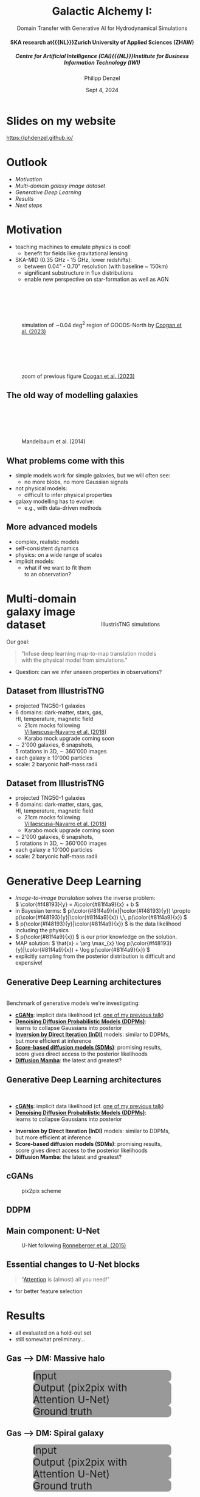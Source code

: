 #+AUTHOR: Philipp Denzel
#+TITLE: Galactic Alchemy I:
#+SUBTITLE: Domain Transfer with Generative AI for Hydrodynamical Simulations@@html:<h4>@@SKA research at{{{NL}}}Zurich University of Applied Sciences (ZHAW)@@html:</h4>@@@@html:<h5>@@Centre for Artificial Intelligence (CAI){{{NL}}}Institute for Business Information Technology (IWI)@@html:</h5>@@
#+DATE: Sept 4, 2024

# #+OPTIONS: author:nil
# #+OPTIONS: email:nil
# #+OPTIONS: \n:t
#+OPTIONS: date:nil
#+OPTIONS: num:nil
#+OPTIONS: toc:nil
#+OPTIONS: timestamp:nil
#+OPTIONS: reveal_single_file:nil
#+PROPERTY: eval no


# --- Configuration - more infos @ https://gitlab.com/oer/org-re-reveal/
#                                @ https://revealjs.com/config/
# --- General behaviour
#+OPTIONS: reveal_center:t
#+OPTIONS: reveal_progress:t
#+OPTIONS: reveal_history:nil
#+OPTIONS: reveal_slide_number:c
#+OPTIONS: reveal_slide_toc_footer:t
#+OPTIONS: reveal_control:t
#+OPTIONS: reveal_keyboard:t
#+OPTIONS: reveal_mousewheel:t
#+OPTIONS: reveal_mobile_app:t
#+OPTIONS: reveal_rolling_links:t
#+OPTIONS: reveal_overview:t
#+OPTIONS: reveal_width:2560 reveal_height:1440
#+OPTIONS: reveal_width:1920 reveal_height:1080
#+REVEAL_MIN_SCALE: 0.2
#+REVEAL_MAX_SCALE: 4.5
#+REVEAL_MARGIN: 0.05
# #+REVEAL_VIEWPORT: width=device-width, initial-scale=1.0, maximum-scale=4.0, user-scalable=yes
#+REVEAL_TRANS: fade
# #+REVEAL_DEFAULT_SLIDE_BACKGROUND_TRANSITION: fade
# #+REVEAL_DEFAULT_SLIDE_BACKGROUND_TRANSITION: fade none slide
# #+REVEAL_EXPORT_NOTES_TO_PDF:nil
#+REVEAL_EXTRA_OPTIONS: controlsLayout: 'bottom-right', controlsBackArrows: 'faded', navigationMode: 'linear', previewLinks: false
# controlsLayout: 'edges', controlsBackArrows: 'hidden', navigationMode: 'default', view: 'scroll', scrollProgress: 'auto',


# --- PERSONAL
# Contact QR code (refer to it with %q)
#+REVEAL_TALK_QR_CODE: ./assets/images/contact_qr.png
# Slide URL (refer to it with %u)
#+REVEAL_TALK_URL: https://phdenzel.github.io/assets/blog-assets/021-skach-winter-meeting/slides.html


# --- HTML
#+REVEAL_HEAD_PREAMBLE: <meta name="description" content="">
#+REVEAL_HEAD_PREAMBLE: <script src="./assets/js/tsparticles.slim.bundle.min.js"></script>
#+REVEAL_POSTAMBLE: <div> Created by phdenzel. </div>


# --- JAVASCRIPT
#+REVEAL_PLUGINS: ( markdown math zoom )
# #+REVEAL_EXTRA_SCRIPT_SRC: ./assets/js/reveal_some_extra_src.js


# --- THEMING
#+REVEAL_THEME: phdcolloq


# --- CSS
#+REVEAL_EXTRA_CSS: ./assets/css/slides.css
#+REVEAL_EXTRA_CSS: ./assets/css/header.css
#+REVEAL_EXTRA_CSS: ./assets/css/footer.css
#+REVEAL_SLIDE_HEADER: <div style="height:100px"></div>
#+REVEAL_SLIDE_FOOTER: <div style="height:100px"></div>
#+REVEAL_HLEVEL: 2


# --- Macros
# ---     example: {{{color(red,This is a sample sentence in red text color.)}}}
#+MACRO: NL @@latex:\\@@ @@html:<br>@@ @@ascii:|@@
#+MACRO: quote @@html:<q cite="$2">$1</q>@@ @@latex:``$1''@@
#+MACRO: color @@html:<font color="$1">$2</font>@@
#+MACRO: h1 @@html:<h1>$1</h1>@@
#+MACRO: h2 @@html:<h2>$1</h2>@@
#+MACRO: h3 @@html:<h3>$1</h3>@@
#+MACRO: h4 @@html:<h4>$1</h4>@@


#+begin_comment
For export to a jekyll blog (phdenzel.github.io) do

1) generate directory structure in assets/blog-assets/post-xyz/
├── slides.html
├── assets
│   ├── css
│   │   ├── reveal.css
│   │   ├── print
│   │   └── theme
│   │       ├── phdcolloq.css
│   │       └── fonts
│   │           ├── league-gothic
│   │           └── source-sans-pro
│   ├── images
│   ├── js
│   │   ├── reveal.js
│   │   ├── markdown
│   │   ├── math
│   │   ├── notes
│   │   └── zoom
│   └── movies
└── css
    └── _style.sass

2)  change the linked css and javascript files to local copies

<link rel="stylesheet" href="file:///home/phdenzel/local/reveal.js/dist/reveal.css"/>
<link rel="stylesheet" href="file:///home/phdenzel/local/reveal.js/dist/theme/phdcolloq.css" id="theme"/>
<script src="/home/phdenzel/local/reveal.js/dist/reveal.js"></script>
<script src="file:///home/phdenzel/local/reveal.js/plugin/markdown/markdown.js"></script>
<script src="file:///home/phdenzel/local/reveal.js/plugin/math/math.js"></script>
<script src="file:///home/phdenzel/local/reveal.js/plugin/zoom/zoom.js"></script>

to

<link rel="stylesheet" href="./assets/css/reveal.css"/>
<link rel="stylesheet" href="./assets/css/theme/phdcolloq.css" id="theme"/>

<script src="./assets/js/reveal.js"></script>
<script src="./assets/js/markdown.js"></script>
<script src="./assets/js/math.js"></script>
<script src="./assets/js/zoom.js"></script>
#+end_comment


# ------------------------------------------------------------------------------
#+REVEAL_TITLE_SLIDE: <div id="tsparticles"></div>
#+REVEAL_TITLE_SLIDE: <script>
#+REVEAL_TITLE_SLIDE:     tsParticles.load("tsparticles", {particles: {color: {value: "#ffffff"}, move: {enable: true, speed: 0.4, straight: false}, number: {density: {enable: true}, value: 500}, size: {random: true, value: 3}, opacity: {animation: {enable: true}, value: {min: 0.2, max: 1}}}})
#+REVEAL_TITLE_SLIDE:                .then(container => {console.log("callback - tsparticles config loaded");})
#+REVEAL_TITLE_SLIDE:                .catch(error => {console.error(error);});
#+REVEAL_TITLE_SLIDE: </script>
#+REVEAL_TITLE_SLIDE: <h3>%t<h3>
#+REVEAL_TITLE_SLIDE: <h3>%s</h3>
#+REVEAL_TITLE_SLIDE: <div style="padding-top: 50px">%d</div>
# #+REVEAL_TITLE_SLIDE: <div style="padding-top: 50px">by</div>
#+REVEAL_TITLE_SLIDE: <h5 style="padding-top: 0px;"> <img src="%q" alt="contact_qr.png" height="150px" align="center" style="padding-left: 50px; padding-right: 10px;"> <a href="mailto:phdenzel@gmail.com">%a</a>, <span>Yann Billeter, Frank-Peter Schilling, Elena Gavagnin </span> </h5>
#+REVEAL_TITLE_SLIDE_BACKGROUND: ./assets/images/poster_skach_skao.png

#+REVEAL_TITLE_SLIDE_BACKGROUND_SIZE: contain
#+REVEAL_TITLE_SLIDE_BACKGROUND_OPACITY: 0.6
#+REVEAL_TITLE_SLIDE_BACKGROUND_POSITION: block


* Slides on my website

# Link @ https://phdenzel.github.io/...
https://phdenzel.github.io/

@@html:<a href="https://phdenzel.github.io/assets/blog-assets/023-swiss-ska-days-2024/slides.html">@@
#+ATTR_HTML: :height 400px :style float: center; border-radius: 12px;
[[./assets/images/talk_qr.png]]
@@html:</a>@@


* Outlook

- [[Motivation][Motivation]]
- [[Multi-domain galaxy image dataset][Multi-domain galaxy image dataset]]
- [[Generative Deep Learning][Generative Deep Learning]]
- [[Results][Results]]
- [[Next steps][Next steps]]


* Motivation

#+ATTR_REVEAL: :frag (appear appear)
- teaching machines to emulate physics is cool!
  - benefit for fields like gravitational lensing
- SKA-MID (0.35 GHz - 15 GHz, lower redshifts):
  - between 0.04" - 0.70" resolution (with baseline ~ 150km)
  - significant substructure in flux distributions
  - enable new perspective on star-formation as well as AGN

#+REVEAL:split

#+ATTR_HTML: :height 850px :style margin-top: 100px; border-radius: 12px;
#+CAPTION: simulation of ∼0.04 deg^2 region of GOODS-North by @@html:<a href="https://academic.oup.com/mnras/article/525/3/3413/7257566?login=true#415812679">Coogan et al. (2023)</a>@@
[[./assets/images/ska/Cooganetal2023.jpg]]

#+REVEAL:split

#+ATTR_HTML: :height 850px :style margin-top: 100px; border-radius: 12px;
#+CAPTION: zoom of previous figure @@html:<a href="https://academic.oup.com/mnras/article/525/3/3413/7257566?login=true#415812679">Coogan et al. (2023)</a>@@
[[./assets/images/ska/Cooganetal2023_zoom.jpg]]


** The old way of modelling galaxies

#+ATTR_HTML: :height 800px :style margin-top: 100px; border-radius: 12px;
#+CAPTION: Mandelbaum et al. (2014)
[[./assets/images/gl/real_gal-inv.png]]


** What problems come with this

- simple models work for simple galaxies, but we will often see:
  - no more blobs, no more Gaussian signals
- not physical models:
  - difficult to infer physical properties
- galaxy modelling has to evolve:
  - e.g., with data-driven methods


** More advanced models

#+ATTR_HTML: :height 800px :style float: left; margin-top: 200px; margin-left: 200px; border-radius: 12px;
- complex, realistic models
- self-consistent dynamics
- physics: on a wide range of scales
- implicit models:
  - what if we want to fit them{{{NL}}}to an observation?

  
#+ATTR_HTML: :height 700px :style float: right; margin-top: 100px; margin-right: 100px; border-radius: 12px;
#+CAPTION: IllustrisTNG simulations
[[./assets/images/illustris/TNG300_compilation_with_radio_halos_2k.png]]


* Multi-domain galaxy image dataset

Our goal:
#+BEGIN_QUOTE
"Infuse deep learning map-to-map translation models{{{NL}}}with the physical model from simulations."
#+END_QUOTE

- Question: can we infer unseen properties in observations?

** Dataset from IllustrisTNG

#+ATTR_HTML: :style float: left; padding-top: 50px; padding-left: 200px;
- projected TNG50-1 galaxies
- 6 domains: dark-matter, stars, gas, {{{NL}}}HI, temperature, magnetic field
  - 21cm mocks following{{{NL}}}[[https://arxiv.org/abs/1804.09180][Villaescusa-Navarro et al. (2018)]]
  - Karabo mock upgrade coming soon
- \sim 2'000 galaxies, 6 snapshots,{{{NL}}}5 rotations in 3D, \sim 360'000 images
- each galaxy \(\ge\) 10'000 particles
- scale: 2 baryonic half-mass radii
# - \(\sim 8.5 \cdot 10^{4} \mathrm{M}_\odot\)

#+ATTR_HTML: :height 600px :style float: right; margin-top: 100px; padding-right: 100px; border-radius: 12px;
[[./assets/images/skais/domains.png]]


** Dataset from IllustrisTNG
:PROPERTIES:
:reveal_extra_attr: data-transition="none"
:END:

#+ATTR_HTML: :style float: left; padding-top: 50px; padding-left: 200px;
- projected TNG50-1 galaxies
- 6 domains: dark-matter, stars, gas, {{{NL}}}HI, temperature, magnetic field
  - 21cm mocks following{{{NL}}}[[https://arxiv.org/abs/1804.09180][Villaescusa-Navarro et al. (2018)]]
  - Karabo mock upgrade coming soon
- \sim 2'000 galaxies, 6 snapshots,{{{NL}}}5 rotations in 3D, \sim 360'000 images
- each galaxy \(\ge\) 10'000 particles
- scale: 2 baryonic half-mass radii
# - \(\sim 8.5 \cdot 10^{4} \mathrm{M}_\odot\)

#+ATTR_HTML: :height 600px :style float: right; margin-top: 100px; padding-right: 100px; border-radius: 12px;
[[./assets/images/skais/domains_directions.png]]



* Generative Deep Learning

- /Image-to-image translation/ solves the inverse problem: {{{NL}}}\( \color{#f48193}{y} = A\color{#81f4a9}{x} + b \)
- in Bayesian terms: \( p(\color{#81f4a9}{x}|\color{#f48193}{y}) \propto p(\color{#f48193}{y}|\color{#81f4a9}{x}) \,\, p(\color{#81f4a9}{x}) \)
- \( p(\color{#f48193}{y}|\color{#81f4a9}{x}) \) is the data likelihood including the physics
- \( p(\color{#81f4a9}{x}) \) is our prior knowledge on the solution.
- MAP solution: \( \hat{x} = \arg \max_{x} \log p(\color{#f48193}{y}|\color{#81f4a9}{x}) + \log p(\color{#81f4a9}{x}) \)
- explicitly sampling from the posterior distribution is difficult and expensive!


** Generative Deep Learning architectures

{{{NL}}}
Benchmark of generative models we're investigating:
#+ATTR_REVEAL: :frag (appear appear appear appear appear)
- *[[https://arxiv.org/abs/1411.1784][cGANs]]*: implicit data likelihood (cf. [[https://phdenzel.github.io/assets/blog-assets/021-skach-winter-meeting/slides.html][one of my previous talk]])
- *[[https://arxiv.org/abs/2006.11239][Denoising Diffusion Probabilistic Models (DDPMs)]]*: {{{NL}}}learns to collapse Gaussians into posterior
- *[[https://arxiv.org/abs/2303.11435][Inversion by Direct Iteration (InDI)]]* models: similar to DDPMs, {{{NL}}}but more efficient at inference
- *[[https://arxiv.org/abs/2011.13456][Score-based diffusion models (SDMs)]]*: promising results, {{{NL}}}score gives direct access to the posterior likelihoods
- *[[https://arxiv.org/abs/2405.14224][Diffusion Mamba]]*: the latest and greatest?


** Generative Deep Learning architectures

{{{NL}}}
- *[[https://arxiv.org/abs/1411.1784][cGANs]]*: implicit data likelihood (cf. [[https://phdenzel.github.io/assets/blog-assets/021-skach-winter-meeting/slides.html][one of my previous talk]])
- *[[https://arxiv.org/abs/2006.11239][Denoising Diffusion Probabilistic Models (DDPMs)]]*: {{{NL}}}learns to collapse Gaussians into posterior
#+ATTR_HTML: :style color: grey;
- *Inversion by Direct Iteration (InDI)* models: similar to DDPMs, {{{NL}}}but more efficient at inference
- *Score-based diffusion models (SDMs)*: promising results, {{{NL}}}score gives direct access to the posterior likelihoods
- *Diffusion Mamba*: the latest and greatest?


** cGANs

#+ATTR_HTML: :height 600px;
#+CAPTION: pix2pix scheme
[[./assets/images/pix2pix/pix2pix_schema.png]]


** DDPM

#+ATTR_HTML: :height 500px;
[[./assets/images/indi/skais_indi_rnd_dm_no_formula.png]]


** Main component: U-Net

#+begin_src dot :file assets/images/U-Net.png :cmdline -Kdot -Tpng -Gdpi=500 :exports results
  digraph G {
      color="#DEDEDE";
      bgcolor="#0000ff00";
      rankdir=TB;
      node [shape=box, style="rounded,filled", fontname="Helvetica,Arial,sans-serif", color="#DEDEDE", fontcolor="#DEDEDE"];
      edge [color="#DEDEDE", fontname="Helvetica,Arial,sans-serif", fontcolor="#DEDEDE"];
      
      // Nodes
      I [label="Input", fontcolor="#DEDEDE", fillcolor="#dedede99"]
      
      E11 [label="Downsample", fillcolor="#d698a499"]
      E22 [label="Downsample", fillcolor="#d698a499"]
      E33 [label="Downsample", fillcolor="#d698a499"]
      E44 [label="Downsample", fillcolor="#d698a499"]
      B [label="Bottleneck", fillcolor="#98a4d699"]
      D44 [label="Upsample", fillcolor="#73c7b999"]
      D33 [label="Upsample", fillcolor="#73c7b999"]
      D22 [label="Upsample", fillcolor="#73c7b999"]
      D11 [label="Upsample", fillcolor="#73c7b999"]
      O [label="Output", fontcolor="#DEDEDE", fillcolor="#dedede22"]

      // Edges
      I -> E11
      E11 -> E22
      E22 -> E33
      E33 -> E44
      E44 -> B
      B -> D44
      D44 -> D33
      D33 -> D22
      D22 -> D11
      D11 -> O

      // Alignments
      I1 [style=invis]
      I2 [style=invis]
      I3 [style=invis]
      I4 [style=invis]
      IO [style=invis]
      O4 [style=invis]
      O3 [style=invis]
      O2 [style=invis]
      O1 [style=invis]
      I -> I1 -> I2 -> I3 -> I4 -> IO -> O4 -> O3 -> O2 -> O1 [style=invis]
      I1 -> E11 [style=invis]
      I2 -> E22 [style=invis]
      I3 -> E33 [style=invis]
      I4 -> E44 [style=invis]
      IO -> B [style=invis]
      O4 -> D44 [style=invis]
      O3 -> D33 [style=invis]
      O2 -> D22 [style=invis]
      O1 -> D11 [style=invis]

      // Skip connections
      E11 -> D11 [label="skip connections", style=dashed, constraint=false]
      E22 -> D22 [style=dashed, constraint=false]
      E33 -> D33 [style=dashed, constraint=false]
      E44 -> D44 [style=dashed, constraint=false]
      { rank=same; I O I1 I2 I3 I4 IO O1 O2 O3 O4 };
      { rank=same; E11 D11 };
      { rank=same; E22 D22 };
      { rank=same; E33 D33 };
      { rank=same; E44 D44 };
  }

#+end_src

#+ATTR_HTML: :height 600px :style border-radius: 12px;
#+CAPTION: U-Net following @@html:<a href="https://arxiv.org/abs/1505.04597">Ronneberger et al. (2015)</a>@@
#+RESULTS:
[[file:assets/images/U-Net.png]]


** Essential changes to U-Net blocks

#+BEGIN_QUOTE
"[[https://arxiv.org/abs/1706.03762][Attention]] is (almost) all you need!"
#+END_QUOTE

- for better feature selection


#+begin_src dot :file assets/images/attn_block.png :cmdline -Kdot -Tpng -Gdpi=500 :exports results
  digraph G {
       rankdir=LR;
       bgcolor="#0000ff00";
       node [shape=box, style="filled,rounded", fontname="Helvetica,Arial,sans-serif", fontcolor="#DEDEDE"];
       edge [color="#DEDEDE", fontname="Helvetica,Arial,sans-serif", fontcolor="#DEDEDE"];

       // Nodes
       O [style=invis]
       S [label="skip conn.", fillcolor="#aab4dd99"];
       Attn [label="Attn", fillcolor="#d698a499"];
       x [label="x", fillcolor="#aab4dd99"];
       N [label="norm", fillcolor="#98d6ab99"];
       C1 [label="Conv2DT", fillcolor="#d698a499"];
       R1 [label="ReLU", fillcolor="#d6ca9899", shape="circle"];
       C2 [label="Conv2DT", fillcolor="#d698a499"];
       R2 [label="ReLU", fillcolor="#d6ca9899", shape="circle"];
       C3 [label="Conv2DT", fillcolor="#d698a499"];
       C4 [label="Conv2DT", fillcolor="#d698a499"];
       M [label=<&oplus;>, fillcolor="#d6ca9899", shape="circle"];
       A [label="ReLU", fillcolor="#d6ca9899", shape="circle"];
       

       // Edges
       S -> Attn -> N
       x -> Attn
       x -> N -> C1 -> R1 -> C2 -> R2 -> C3 -> M -> A -> O
       x -> C4 -> M

       { rank=same; C3 C4 }
  }

#+end_src

#+ATTR_HTML: :height 200px :style border-radius: 12px;
#+RESULTS:
[[file:assets/images/attn_block.png]]


* Results

- all evaluated on a hold-out set
- still somewhat preliminary...

** Gas @@html:&xrarr;@@ DM: Massive halo

#+REVEAL_HTML: <div class="gframe_row_col">
#+REVEAL_HTML: <div class="gframe_3col">
#+ATTR_HTML: :height 600px :style border-radius: 10px; margin: 0px 70px 0px 70px; font-size: 26px; background-color: #999999; 
#+CAPTION: Input
[[./assets/images/skais/gas2dm/074baffb63a1.eval_batch.02.in.01.png]]
#+REVEAL_HTML: </div>
#+REVEAL_HTML: <div class="gframe_3col">
#+ATTR_HTML: :height 600px :style border-radius: 10px; margin: 0px 70px 0px 70px; font-size: 26px; background-color: #999999; 
#+CAPTION: Output (pix2pix with Attention U-Net)
[[./assets/images/skais/gas2dm/074baffb63a1.eval_batch.02.pred.01.png]]
#+REVEAL_HTML: </div>
#+REVEAL_HTML: <div class="gframe_3col">
#+ATTR_HTML: :height 600px :style border-radius: 10px; margin: 0px 70px 0px 70px; font-size: 26px; background-color: #999999; 
#+CAPTION: Ground truth
[[./assets/images/skais/gas2dm/074baffb63a1.eval_batch.02.gt.01.png]]
#+REVEAL_HTML: </div>
#+REVEAL_HTML: </div>


** Gas @@html:&xrarr;@@ DM: Spiral galaxy

#+REVEAL_HTML: <div class="gframe_row_col">
#+REVEAL_HTML: <div class="gframe_3col">
#+ATTR_HTML: :height 600px :style border-radius: 10px; margin: 0px 70px 0px 70px; font-size: 26px; background-color: #999999; 
#+CAPTION: Input
[[./assets/images/skais/gas2dm/074baffb63a1.eval_batch.12.in.00.png]]
#+REVEAL_HTML: </div>
#+REVEAL_HTML: <div class="gframe_3col">
#+ATTR_HTML: :height 600px :style border-radius: 10px; margin: 0px 70px 0px 70px; font-size: 26px; background-color: #999999; 
#+CAPTION: Output (pix2pix with Attention U-Net)
[[./assets/images/skais/gas2dm/074baffb63a1.eval_batch.12.pred.00.png]]
#+REVEAL_HTML: </div>
#+REVEAL_HTML: <div class="gframe_3col">
#+ATTR_HTML: :height 600px :style border-radius: 10px; margin: 0px 70px 0px 70px; font-size: 26px; background-color: #999999; 
#+CAPTION: Ground truth
[[./assets/images/skais/gas2dm/074baffb63a1.eval_batch.12.gt.00.png]]
#+REVEAL_HTML: </div>
#+REVEAL_HTML: </div>


** Gas @@html:&xrarr;@@ DM: Merger

#+REVEAL_HTML: <div class="gframe_row_col">
#+REVEAL_HTML: <div class="gframe_3col">
#+ATTR_HTML: :height 600px :style border-radius: 10px; margin: 0px 70px 0px 70px; font-size: 26px; background-color: #999999; 
#+CAPTION: Input
[[./assets/images/skais/gas2dm/074baffb63a1.eval_batch.14.in.01.png]]
#+REVEAL_HTML: </div>
#+REVEAL_HTML: <div class="gframe_3col">
#+ATTR_HTML: :height 600px :style border-radius: 10px; margin: 0px 70px 0px 70px; font-size: 26px; background-color: #999999; 
#+CAPTION: Output (pix2pix with Attention U-Net)
[[./assets/images/skais/gas2dm/074baffb63a1.eval_batch.14.pred.01.png]]
#+REVEAL_HTML: </div>
#+REVEAL_HTML: <div class="gframe_3col">
#+ATTR_HTML: :height 600px :style border-radius: 10px; margin: 0px 70px 0px 70px; font-size: 26px; background-color: #999999; 
#+CAPTION: Ground truth
[[./assets/images/skais/gas2dm/074baffb63a1.eval_batch.14.gt.01.png]]
#+REVEAL_HTML: </div>
#+REVEAL_HTML: </div>


*** Profiles of DM column density

#+REVEAL_HTML: <div class="gframe_row_col">
#+REVEAL_HTML: <div class="gframe_2col">
#+ATTR_HTML: :height 800px :style border-radius: 10px; margin: 0px 70px 0px 70px; font-size: 26px; 
[[./assets/images/skais/astrometrics/074baffb63a1_profiles_DM.png]]
#+REVEAL_HTML: </div>
#+REVEAL_HTML: <div class="gframe_2col">
#+ATTR_HTML: :height 800px :style border-radius: 10px; margin: 0px 70px 0px 70px; font-size: 26px; 
[[./assets/images/skais/astrometrics/074baffb63a1_cumulatives_DM.png]]
#+REVEAL_HTML: </div>
#+REVEAL_HTML: </div>


*** Profile residuals

#+ATTR_HTML: :height 900px :style border-radius: 10px; margin: 0px 70px 0px 70px; font-size: 26px; 
[[./assets/images/skais/astrometrics/074baffb63a1_residuals_DM.png]]


** Gas @@html:&xrarr;@@ stars: High turbulence

#+REVEAL_HTML: <div class="gframe_row_col">
#+REVEAL_HTML: <div class="gframe_3col">
#+ATTR_HTML: :height 600px :style border-radius: 10px; margin: 0px 70px 0px 70px; font-size: 26px; background-color: #999999; 
#+CAPTION: Input
[[./assets/images/skais/gas2star/f046843763c5.eval_batch.07.in.02.png]]
#+REVEAL_HTML: </div>
#+REVEAL_HTML: <div class="gframe_3col">
#+ATTR_HTML: :height 600px :style border-radius: 10px; margin: 0px 70px 0px 70px; font-size: 26px; background-color: #999999; 
#+CAPTION: Output (pix2pix with Attention U-Net)
[[./assets/images/skais/gas2star/f046843763c5.eval_batch.07.pred.02.png]]
#+REVEAL_HTML: </div>
#+REVEAL_HTML: <div class="gframe_3col">
#+ATTR_HTML: :height 600px :style border-radius: 10px; margin: 0px 70px 0px 70px; font-size: 26px; background-color: #999999; 
#+CAPTION: Ground truth
[[./assets/images/skais/gas2star/f046843763c5.eval_batch.07.gt.02.png]]
#+REVEAL_HTML: </div>
#+REVEAL_HTML: </div>


** Gas @@html:&xrarr;@@ stars: Mergers

#+REVEAL_HTML: <div class="gframe_row_col">
#+REVEAL_HTML: <div class="gframe_3col">
#+ATTR_HTML: :height 600px :style border-radius: 10px; margin: 0px 70px 0px 70px; font-size: 26px; background-color: #999999; 
#+CAPTION: Input
[[./assets/images/skais/gas2star/f046843763c5.eval_batch.24.in.01.png]]
#+REVEAL_HTML: </div>
#+REVEAL_HTML: <div class="gframe_3col">
#+ATTR_HTML: :height 600px :style border-radius: 10px; margin: 0px 70px 0px 70px; font-size: 26px; background-color: #999999; 
#+CAPTION: Output (pix2pix with Attention U-Net)
[[./assets/images/skais/gas2star/f046843763c5.eval_batch.24.pred.01.png]]
#+REVEAL_HTML: </div>
#+REVEAL_HTML: <div class="gframe_3col">
#+ATTR_HTML: :height 600px :style border-radius: 10px; margin: 0px 70px 0px 70px; font-size: 26px; background-color: #999999; 
#+CAPTION: Ground truth
[[./assets/images/skais/gas2star/f046843763c5.eval_batch.24.gt.01.png]]
#+REVEAL_HTML: </div>
#+REVEAL_HTML: </div>


** Gas @@html:&xrarr;@@ stars: Irregular shape

#+REVEAL_HTML: <div class="gframe_row_col">
#+REVEAL_HTML: <div class="gframe_3col">
#+ATTR_HTML: :height 600px :style border-radius: 10px; margin: 0px 70px 0px 70px; font-size: 26px; background-color: #999999; 
#+CAPTION: Input
[[./assets/images/skais/gas2star/diffusion_gas->dm_in_65681_a70c486921e405c6c534.png]]
#+REVEAL_HTML: </div>
#+REVEAL_HTML: <div class="gframe_3col">
#+ATTR_HTML: :height 600px :style border-radius: 10px; margin: 0px 70px 0px 70px; font-size: 26px; background-color: #999999; 
#+CAPTION: Output (standard DDPM)
[[./assets/images/skais/gas2star/diffusion_gas->dm_pred_65681_5536c4565178d4c470a5.png]]
#+REVEAL_HTML: </div>
#+REVEAL_HTML: <div class="gframe_3col">
#+ATTR_HTML: :height 600px :style border-radius: 10px; margin: 0px 70px 0px 70px; font-size: 26px; background-color: #999999; 
#+CAPTION: Ground truth
[[./assets/images/skais/gas2star/diffusion_gas->dm_gt_65681_f72b986fed1618e14a84.png]]
#+REVEAL_HTML: </div>
#+REVEAL_HTML: </div>


*** "Abundance matching"

#+REVEAL_HTML: <div class="gframe_row_col">
#+REVEAL_HTML: <div class="gframe_2col">
#+ATTR_HTML: :height 800px :style border-radius: 10px; margin: 0px 70px 0px 70px; font-size: 26px;
#+CAPTION: model using pix2pix+Attention
[[./assets/images/skais/astrometrics/abundance_matching_074baffb63a1.f046843763c5.png]]
#+REVEAL_HTML: </div>
#+REVEAL_HTML: <div class="gframe_2col">
#+ATTR_HTML: :height 800px :style border-radius: 10px; margin: 0px 70px 0px 70px; font-size: 26px;
#+CAPTION: data
[[./assets/images/skais/astrometrics/abundance_matching_074baffb63a1.f046843763c5_true.png]]
#+REVEAL_HTML: </div>
#+REVEAL_HTML: </div>



** Gas @@html:&xrarr;@@ HI

#+REVEAL_HTML: <div class="gframe_row_col">
#+REVEAL_HTML: <div class="gframe_3col">
#+ATTR_HTML: :height 600px :style border-radius: 10px; margin: 0px 70px 0px 70px; font-size: 26px; background-color: #999999; 
#+CAPTION: Input
[[./assets/images/skais/gas2hi/e26dca2b6859.eval_batch.06.in.03.png]]
#+REVEAL_HTML: </div>
#+REVEAL_HTML: <div class="gframe_3col">
#+ATTR_HTML: :height 600px :style border-radius: 10px; margin: 0px 70px 0px 70px; font-size: 26px; background-color: #999999; 
#+CAPTION: Output (pix2pix with Attention U-Net)
[[./assets/images/skais/gas2hi/e26dca2b6859.eval_batch.06.pred.03.png]]
#+REVEAL_HTML: </div>
#+REVEAL_HTML: <div class="gframe_3col">
#+ATTR_HTML: :height 600px :style border-radius: 10px; margin: 0px 70px 0px 70px; font-size: 26px; background-color: #999999; 
#+CAPTION: Ground truth
[[./assets/images/skais/gas2hi/e26dca2b6859.eval_batch.06.gt.03.png]]
#+REVEAL_HTML: </div>
#+REVEAL_HTML: </div>


** Gas @@html:&xrarr;@@ HI: Massive halo

#+REVEAL_HTML: <div class="gframe_row_col">
#+REVEAL_HTML: <div class="gframe_3col">
#+ATTR_HTML: :height 600px :style border-radius: 10px; margin: 0px 70px 0px 70px; font-size: 26px; background-color: #999999; 
#+CAPTION: Input
[[./assets/images/skais/gas2hi/e26dca2b6859.eval_batch.00.in.09.png]]
#+REVEAL_HTML: </div>
#+REVEAL_HTML: <div class="gframe_3col">
#+ATTR_HTML: :height 600px :style border-radius: 10px; margin: 0px 70px 0px 70px; font-size: 26px; background-color: #999999; 
#+CAPTION: Output (pix2pix with Attention U-Net)
[[./assets/images/skais/gas2hi/e26dca2b6859.eval_batch.00.pred.09.png]]
#+REVEAL_HTML: </div>
#+REVEAL_HTML: <div class="gframe_3col">
#+ATTR_HTML: :height 600px :style border-radius: 10px; margin: 0px 70px 0px 70px; font-size: 26px; background-color: #999999; 
#+CAPTION: Ground truth
[[./assets/images/skais/gas2hi/e26dca2b6859.eval_batch.00.gt.09.png]]
#+REVEAL_HTML: </div>
#+REVEAL_HTML: </div>


*** Profile residuals

#+ATTR_HTML: :height 900px :style border-radius: 10px; margin: 0px 70px 0px 70px; font-size: 26px; 
[[./assets/images/skais/astrometrics/e26dca2b6859_residuals_HI.png]]


** Gas @@html:&xrarr;@@ B-field:

#+REVEAL_HTML: <div class="gframe_row_col">
#+REVEAL_HTML: <div class="gframe_3col">
#+ATTR_HTML: :height 600px :style border-radius: 10px; margin: 0px 70px 0px 70px; font-size: 26px; background-color: #999999; 
#+CAPTION: Input
[[./assets/images/skais/gas2bfield/22186b9f64d6.eval_batch.24.in.00.png]]
#+REVEAL_HTML: </div>
#+REVEAL_HTML: <div class="gframe_3col">
#+ATTR_HTML: :height 600px :style border-radius: 10px; margin: 0px 70px 0px 70px; font-size: 26px; background-color: #999999; 
#+CAPTION: Output (pix2pix with Attention U-Net)
[[./assets/images/skais/gas2bfield/22186b9f64d6.eval_batch.24.pred.00.png]]
#+REVEAL_HTML: </div>
#+REVEAL_HTML: <div class="gframe_3col">
#+ATTR_HTML: :height 600px :style border-radius: 10px; margin: 0px 70px 0px 70px; font-size: 26px; background-color: #999999; 
#+CAPTION: Ground truth
[[./assets/images/skais/gas2bfield/22186b9f64d6.eval_batch.24.gt.00.png]]
#+REVEAL_HTML: </div>
#+REVEAL_HTML: </div>


# ** Gas @@html:&xrarr;@@ B-field: Template
# #+REVEAL_HTML: <div class="gframe_rows">
# #+REVEAL_HTML: <div class="gframe_row_col">
# #+REVEAL_HTML: <div class="gframe_3col">
# A
# #+REVEAL_HTML: </div>
# #+REVEAL_HTML: <div class="gframe_3col">
# B
# #+REVEAL_HTML: </div>
# #+REVEAL_HTML: <div class="gframe_3col">
# C
# #+REVEAL_HTML: </div>
# #+REVEAL_HTML: </div>
# #+REVEAL_HTML: <div class="gframe_row_col">
# #+REVEAL_HTML: <div class="gframe_3col">
# D
# #+REVEAL_HTML: </div>
# #+REVEAL_HTML: <div class="gframe_3col">
# E
# #+REVEAL_HTML: </div>
# #+REVEAL_HTML: <div class="gframe_3col">
# F
# #+REVEAL_HTML: </div>
# #+REVEAL_HTML: </div>
# #+REVEAL_HTML: <div class="gframe_row_col">
# #+REVEAL_HTML: <div class="gframe_3col">
# G
# #+REVEAL_HTML: </div>
# #+REVEAL_HTML: <div class="gframe_3col">
# H
# #+REVEAL_HTML: </div>
# #+REVEAL_HTML: <div class="gframe_3col">
# I
# #+REVEAL_HTML: </div>
# #+REVEAL_HTML: </div>
# #+REVEAL_HTML: </div>


* Next steps

#+ATTR_REVEAL: :frag (appear)
- paper in prep. (stay tuned)
- test more architectures
- improve observation mocks using Karabo
- analogue with point clouds in 3D
  - problem: scaling to larger clouds


* Contact

# Link @ https://phdenzel.github.io/...
https://phdenzel.github.io/

@@html:<a href="https://phdenzel.github.io/assets/blog-assets/023-swiss-ska-days-2024/slides.html">@@
#+ATTR_HTML: :height 400px :style float: left; margin-left: 150px;
[[./assets/images/talk_qr.png]]
@@html:</a>@@


{{{NL}}}{{{NL}}}
Email:  [[mailto:denp@zhaw.ch][philipp.denzel@zhaw.ch]]


* References

- simulations: [[https://www.tng-project.org/][IllustrisTNG project]]
- SKA-MID simulation: [[https://academic.oup.com/mnras/article/525/3/3413/7257566?login=true#415812679][Coogan et al. (2023)]]
- 21cm mocks: [[https://arxiv.org/abs/1804.09180][Villaescusa-Navarro et al. (2018)]]
- cGAN: [[https://arxiv.org/abs/1611.07004][Isola et al. (2016)]]
- DDPM: [[https://arxiv.org/abs/2006.11239][Ho et al. (2020)]]
- InDI: [[https://arxiv.org/abs/2303.11435][Delbracio & Milanfar (2023)]]
- SDM: [[https://arxiv.org/abs/2011.13456][Song et al. (2021)]]
- DiM: [[https://arxiv.org/abs/2405.14224][Teng et al. (2024)]]


# * Spare slides

# ** Theoretical comparison

# | per layer   | RNN  | SSMs | Conv       | Attn   | Mamba   |
# |-------------+------+------+------------+--------+---------|
# | computation | O(L) | O(L) | O(KL)      | O(L^2) | O(L)    |
# | memory      | O(1) | O(1) | O(K^(3/2)) | O(L^2) | O(L)    |
# | performance | -    | ~    | +          | + + +  | + + (+) |

# where L is the number of pixels and K the convolutional kernel size.

# - RNNs calculate recursively (slow)
# - Convolutions often do the job...
# - Transformers are fast due to parallelism


# ** Preliminary U-Net training comparison

# - averages from randomized sweeps of 16 runs:
#   - with batch size 12 (unless *extrapolated)
#   - with float32 precision
#   - training until convergence
# {{{NL}}}

# | U-Net             | Vanilla      | Residual      | Attn *        | ViT *         | Mamba *       |
# |-------------------+--------------+---------------+---------------+---------------+---------------|
# | parameters  [M]   | 31.7 \pm 9.6 | 45.1 \pm 11.4 | 53.2 \pm 4.4  | 62.3 \pm 19.5 | 43.6 \pm 10.9 |
# | memory (fwd) [GB] | 2.9 \pm 0.9  | 4.4 \pm  0.7  | 36.7 \pm 16.1 | 48.9 \pm 12.1 | 16.2 \pm 6.4  |
# | avg. training [h] | 16.3 \pm 4.7 | 28.6 \pm 2.3  | ~124          | ~163          | ~68           |


# ** Does it make a difference in price?

# - using typical pricing for private use
# - adjusting batch size to hardware VRAM
# - prices for a single model:

# | Compute [CHF] | Vanilla | Residual | Attn * |  ViT * | Mamba * |
# |---------------+---------+----------+--------+--------+---------|
# | H100 (80GB)   |   55.42 |    97.24 |  421.6 |  554.2 |   244.8 |
# | A100 (40GB)   |   33.09 |    58.06 | 251.72 | 330.89 |  146.16 |
# | V100 (16GB)   |   19.56 |    34.32 |      - |      - |    81.6 |
# *extrapolated
